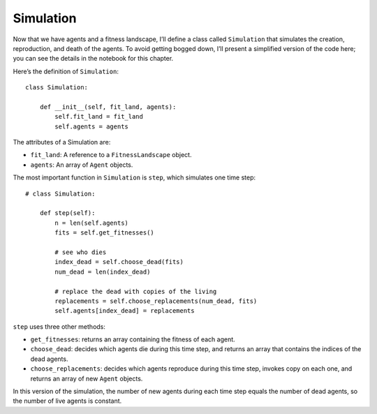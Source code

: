Simulation
---------------

.. _EVO_5:

Now that we have agents and a fitness landscape, I’ll define a class called ``Simulation`` that simulates the creation, reproduction, and death of the agents. To avoid getting bogged down, I’ll present a simplified version of the code here; you can see the details in the notebook for this chapter.

Here’s the definition of ``Simulation``:

::

    class Simulation:

        def __init__(self, fit_land, agents):
            self.fit_land = fit_land
            self.agents = agents

The attributes of a Simulation are:

- ``fit_land``: A reference to a ``FitnessLandscape`` object.
- ``agents``: An array of ``Agent`` objects.

The most important function in ``Simulation`` is ``step``, which simulates one time step:

::

    # class Simulation:

        def step(self):
            n = len(self.agents)
            fits = self.get_fitnesses()

            # see who dies
            index_dead = self.choose_dead(fits)
            num_dead = len(index_dead)

            # replace the dead with copies of the living
            replacements = self.choose_replacements(num_dead, fits)
            self.agents[index_dead] = replacements

``step`` uses three other methods:

- ``get_fitnesses``: returns an array containing the fitness of each agent.
- ``choose_dead``: decides which agents die during this time step, and returns an array that contains the indices of the dead agents.
- ``choose_replacements``: decides which agents reproduce during this time step, invokes copy on each one, and returns an array of new ``Agent`` objects.

In this version of the simulation, the number of new agents during each time step equals the number of dead agents, so the number of live agents is constant.

.. mchoice:: q_12.5
   :answer_a: If an agent dies then a new agent will be made in the next time step so the amount of agents is always changing.
   :answer_b: If an agent dies no new agent will take its place leading to all the agents being dead eventually. 
   :answer_c: If an agent dies then a new agent is made within that same time step so that the number of live agents is constant.  
   :answer_d: None of the above.
   :correct: c
   :feedback_a: Sorry but when one agent dies another is made within that same time step so the amount of agents is constant.  
   :feedback_b: Sorry but a new agent will be made to replace an agent if it dies. 
   :feedback_c: Correct!
   :feedback_d: Incorrect. There is one correct answer.

   What happens when an agent dies in this version of the simulation? 

.. dragndrop:: CH12.5_Q2
    :match_1: fit_land|||A reference to a FitnessLandscape object.
    :match_2: agents||| An array of Agent objects.
    :match_3: git_fitnesses|||Returns an array containing the fitness of each agent.
    :match_4: choose_dead|||Decides which agents die during this time step, and returns an array that contains the indices of the dead agents.
    :match_5: choose_replacements|||Decides which agents reproduce during this time step, invokes copy on each one, and returns an array of new Agent objects.


